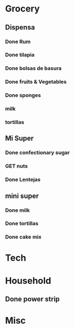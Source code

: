  #+SEQ_TODO: GET(g) | Done(d) 

* Grocery
** Dispensa
*** Done Rum
*** Done tilapia
*** Done bolsas de basura
*** Done fruits & Vegetables
*** Done sponges
*** milk
*** tortillas
** Mi Super
*** Done confectionary sugar
*** GET nuts
*** Done Lentejas
** mini super
*** Done milk
*** Done tortillas
*** Done cake mix
* Tech
* Household
** Done power strip
* Misc

